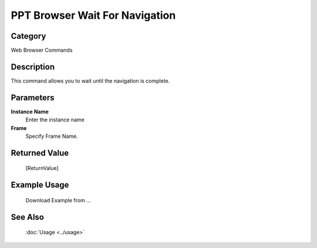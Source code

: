 PPT Browser Wait For Navigation
===============================

Category
--------
Web Browser Commands

Description
-----------

This command allows you to wait until the navigation is complete.

Parameters
----------

**Instance Name**
	Enter the instance name

**Frame**
	Specify Frame Name.



Returned Value
--------------
	[ReturnValue]

Example Usage
-------------

	Download Example from ...

See Also
--------
	:doc:`Usage <../usage>`
	
